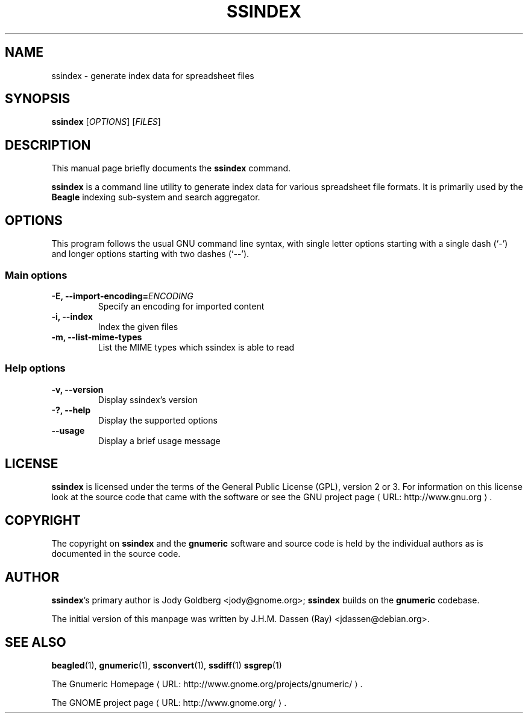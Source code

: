 .de URL
\\$2 \(laURL: \\$1 \(ra\\$3
..
.if \n[.g] .mso www.tmac
.TH SSINDEX 1 "2009-02-08" gnumeric "GNOME"
.SH NAME
ssindex \- generate index data for spreadsheet files

.SH SYNOPSIS
\fBssindex \fR [\fIOPTIONS\fR] [\fIFILES\fR]

.SH DESCRIPTION
This manual page briefly documents the \fBssindex\fR command.

\fBssindex\fR is a command line utility to generate index data for
various spreadsheet file formats. It is primarily used by the \fBBeagle\fR
indexing sub-system and search aggregator.

.\".SH "RETURN VALUE"
.\".SH "EXIT STATUS"
.\".SH ERRORS
.SH OPTIONS
This program follows the usual GNU command line syntax, with single
letter options starting with a single dash (`-') and longer options
starting with two dashes (`--').

.SS "Main options"
.TP
.B \-E, \-\-import\-encoding=\fIENCODING\fR
Specify an encoding for imported content
.TP
.B \-i, \-\-index
Index the given files
.TP
.B \-m, \-\-list\-mime\-types
List the MIME types which ssindex is able to read

.SS "Help options"
.TP
.B \-v, \-\-version
Display ssindex's version
.TP
.B \-?, \-\-help
Display the supported options
.TP
.B \-\-usage
Display a brief usage message

.\".SH USAGE
.\".SH EXAMPLES
.\".SH FILES
.\".SH ENVIRONMENT
.\".SH DIAGNOSTICS
.\".SH SECURITY
.\".SH CONFORMING TO
.\".SH NOTES
.\".SH BUGS

.SH LICENSE

\fBssindex\fR is licensed under the terms of the General Public
License (GPL), version 2 or 3. For information on this license look at the
source code that came with the software or see the 
.URL "http://www.gnu.org" "GNU project page" .

.SH COPYRIGHT

The copyright on \fBssindex\fR and the \fBgnumeric\fR software and source
code is held by the individual authors as is documented in the source code.

.SH AUTHOR

\fBssindex\fR's primary author is Jody Goldberg <jody@gnome.org>; 
\fBssindex\fR builds on the \fBgnumeric\fR codebase.

The initial version of this manpage was written by J.H.M. Dassen (Ray)
<jdassen@debian.org>.

.SH SEE ALSO
\fBbeagled\fR(1),
\fBgnumeric\fR(1),
\fBssconvert\fR(1),
\fBssdiff\fR(1)
\fBssgrep\fR(1)

.URL "http://www.gnome.org/projects/gnumeric/" "The Gnumeric Homepage" .

.URL "http://www.gnome.org/" "The GNOME project page" .
